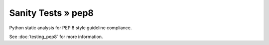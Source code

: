 Sanity Tests » pep8
===================

Python static analysis for PEP 8 style guideline compliance.

See :doc:`testing_pep8` for more information.
